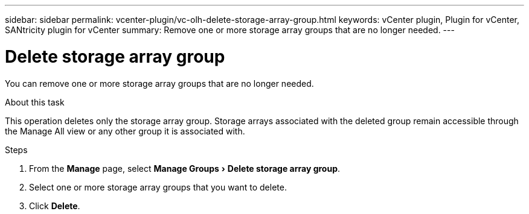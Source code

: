 ---
sidebar: sidebar
permalink: vcenter-plugin/vc-olh-delete-storage-array-group.html
keywords: vCenter plugin, Plugin for vCenter, SANtricity plugin for vCenter
summary: Remove one or more storage array groups that are no longer needed.
---

= Delete storage array group
:experimental:
:hardbreaks:
:nofooter:
:icons: font
:linkattrs:
:imagesdir: ./media/


[.lead]
You can remove one or more storage array groups that are no longer needed.

.About this task

This operation deletes only the storage array group. Storage arrays associated with the deleted group remain accessible through the Manage All view or any other group it is associated with.

.Steps

. From the *Manage* page, select menu:Manage Groups[Delete storage array group].
. Select one or more storage array groups that you want to delete.
. Click *Delete*.
